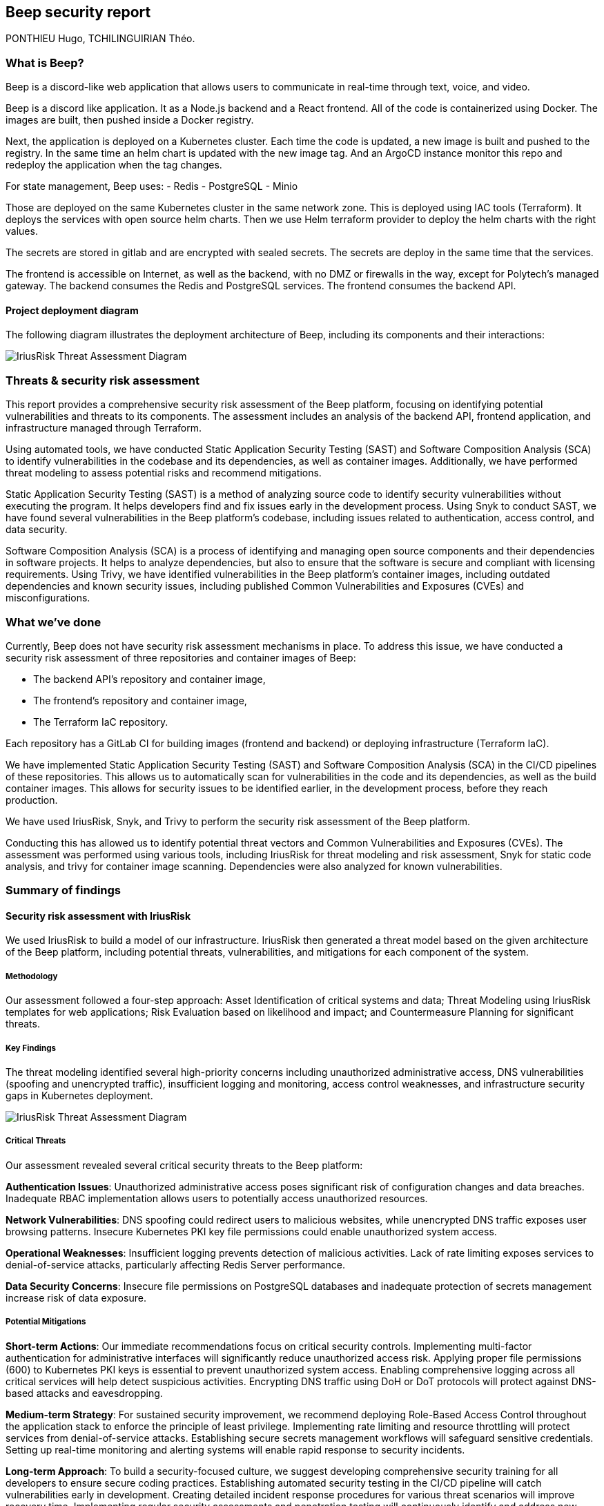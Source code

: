 == Beep security report
PONTHIEU Hugo, TCHILINGUIRIAN Théo.

:toc:
:toclevels: 3
:toc-title: Table of Contents

=== What is Beep?

Beep is a discord-like web application that allows users to communicate in real-time through text, voice, and video.

Beep is a discord like application. It as a Node.js backend and a React frontend. All of the code is containerized using Docker. The images are built, then pushed inside a Docker registry.

Next, the application is deployed on a Kubernetes cluster. Each time the code is updated, a new image is built and pushed to the registry. In the same time an helm chart is updated with the new image tag. And an ArgoCD instance monitor this repo and redeploy the application when the tag changes. 

For state management, Beep uses:
- Redis
- PostgreSQL
- Minio

Those are deployed on the same Kubernetes cluster in the same network zone. This is deployed using IAC tools (Terraform). It deploys the services with open source helm charts. Then we use Helm terraform provider to deploy the helm charts with the right values.

The secrets are stored in gitlab and are encrypted with sealed secrets. The secrets are deploy in the same time that the services.

The frontend is accessible on Internet, as well as the backend, with no DMZ or firewalls in the way, except for Polytech's managed gateway.  
The backend consumes the Redis and PostgreSQL services. The frontend consumes the backend API.

==== Project deployment diagram

The following diagram illustrates the deployment architecture of Beep, including its components and their interactions:

image::./diagrams/deployment-diagram.svg[IriusRisk Threat Assessment Diagram]

=== Threats & security risk assessment

This report provides a comprehensive security risk assessment of the Beep platform, focusing on identifying potential vulnerabilities and threats to its components. The assessment includes an analysis of the backend API, frontend application, and infrastructure managed through Terraform.

Using automated tools, we have conducted Static Application Security Testing (SAST) and Software Composition Analysis (SCA) to identify vulnerabilities in the codebase and its dependencies, as well as container images. Additionally, we have performed threat modeling to assess potential risks and recommend mitigations.

Static Application Security Testing (SAST) is a method of analyzing source code to identify security vulnerabilities without executing the program. It helps developers find and fix issues early in the development process. Using Snyk to conduct SAST, we have found several vulnerabilities in the Beep platform's codebase, including issues related to authentication, access control, and data security.

Software Composition Analysis (SCA) is a process of identifying and managing open source components and their dependencies in software projects. It helps to analyze dependencies, but also to ensure that the software is secure and compliant with licensing requirements. Using Trivy, we have identified vulnerabilities in the Beep platform's container images, including outdated dependencies and known security issues, including published Common Vulnerabilities and Exposures (CVEs) and misconfigurations.

=== What we've done

Currently, Beep does not have security risk assessment mechanisms in place. To address this issue, we have conducted a security risk assessment of three repositories and container images of Beep:

- The backend API's repository and container image,
- The frontend's repository and container image,
- The Terraform IaC repository.

Each repository has a GitLab CI for building images (frontend and backend) or deploying infrastructure (Terraform IaC).

We have implemented Static Application Security Testing (SAST) and Software Composition Analysis (SCA) in the CI/CD pipelines of these repositories. This allows us to automatically scan for vulnerabilities in the code and its dependencies, as well as the build container images. This allows for security issues to be identified earlier, in the development process, before they reach production.

We have used IriusRisk, Snyk, and Trivy to perform the security risk assessment of the Beep platform.

Conducting this has allowed us to identify potential threat vectors and Common Vulnerabilities and Exposures (CVEs). The assessment was performed using various tools, including IriusRisk for threat modeling and risk assessment, Snyk for static code analysis, and trivy for container image scanning. Dependencies were also analyzed for known vulnerabilities.

=== Summary of findings

==== Security risk assessment with IriusRisk

We used IriusRisk to build a model of our infrastructure. IriusRisk then generated a threat model based on the given architecture of the Beep platform, including potential threats, vulnerabilities, and mitigations for each component of the system.

===== Methodology

Our assessment followed a four-step approach: Asset Identification of critical systems and data; Threat Modeling using IriusRisk templates for web applications; Risk Evaluation based on likelihood and impact; and Countermeasure Planning for significant threats.

===== Key Findings

The threat modeling identified several high-priority concerns including unauthorized administrative access, DNS vulnerabilities (spoofing and unencrypted traffic), insufficient logging and monitoring, access control weaknesses, and infrastructure security gaps in Kubernetes deployment.

image::./diagrams/deployment_diagram.png[IriusRisk Threat Assessment Diagram]

===== Critical Threats

Our assessment revealed several critical security threats to the Beep platform:

*Authentication Issues*: Unauthorized administrative access poses significant risk of configuration changes and data breaches. Inadequate RBAC implementation allows users to potentially access unauthorized resources.

*Network Vulnerabilities*: DNS spoofing could redirect users to malicious websites, while unencrypted DNS traffic exposes user browsing patterns. Insecure Kubernetes PKI key file permissions could enable unauthorized system access.

*Operational Weaknesses*: Insufficient logging prevents detection of malicious activities. Lack of rate limiting exposes services to denial-of-service attacks, particularly affecting Redis Server performance.

*Data Security Concerns*: Insecure file permissions on PostgreSQL databases and inadequate protection of secrets management increase risk of data exposure.

//TODO: add stuff here

===== Potential Mitigations

*Short-term Actions*: 
Our immediate recommendations focus on critical security controls. Implementing multi-factor authentication for administrative interfaces will significantly reduce unauthorized access risk. Applying proper file permissions (600) to Kubernetes PKI keys is essential to prevent unauthorized system access. Enabling comprehensive logging across all critical services will help detect suspicious activities. Encrypting DNS traffic using DoH or DoT protocols will protect against DNS-based attacks and eavesdropping.

*Medium-term Strategy*: 
For sustained security improvement, we recommend deploying Role-Based Access Control throughout the application stack to enforce the principle of least privilege. Implementing rate limiting and resource throttling will protect services from denial-of-service attacks. Establishing secure secrets management workflows will safeguard sensitive credentials. Setting up real-time monitoring and alerting systems will enable rapid response to security incidents.

*Long-term Approach*: 
To build a security-focused culture, we suggest developing comprehensive security training for all developers to ensure secure coding practices. Establishing automated security testing in the CI/CD pipeline will catch vulnerabilities early in development. Creating detailed incident response procedures for various threat scenarios will improve recovery time. Implementing regular security assessments and penetration testing will continuously identify and address new vulnerabilities.

The implementation of these mitigations, prioritizing the highest-risk items first, will substantially improve Beep's security posture and reduce vulnerability to attacks.

==== SAST on codebase with Snyk and SCA on container images with Trivy

We update the Beep GitLab CI test stages to include SAST and SCA scans using Snyk and Trivy, respectively. This allows us to automatically scan the codebase and container images for vulnerabilities during the build process.

//TODO: add stuff here

---

À rendre à cchassagnard@slb.com
Amaury Viala: aviala@slb.com

